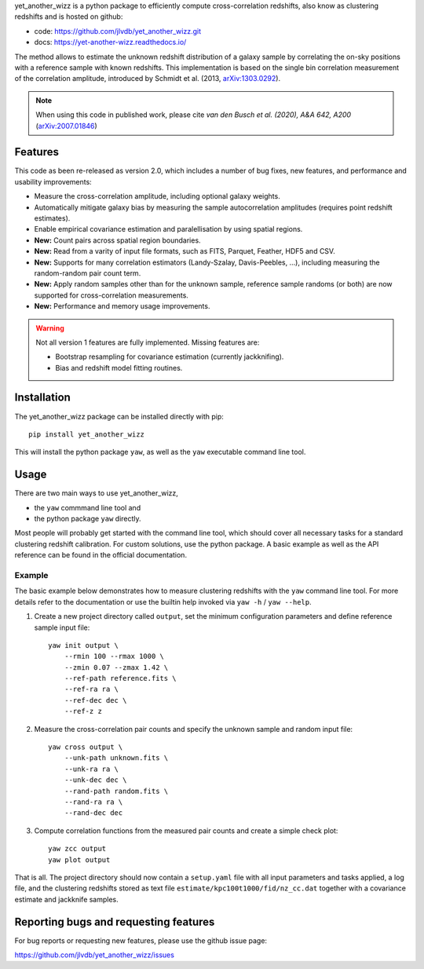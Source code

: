 yet_another_wizz is a python package to efficiently compute cross-correlation
redshifts, also know as clustering redshifts and is hosted on github:

- code: https://github.com/jlvdb/yet_another_wizz.git
- docs: https://yet-another-wizz.readthedocs.io/

The method allows to estimate the unknown redshift distribution of a galaxy
sample by correlating the on-sky positions with a reference sample with known
redshifts. This implementation is based on the single bin correlation
measurement of the correlation amplitude, introduced by Schmidt et al. (2013,
`arXiv:1303.0292 <https://arxiv.org/abs/1303.0292>`_).

.. Note::
    When using this code in published work, please cite
    *van den Busch et al. (2020), A&A 642, A200*
    (`arXiv:2007.01846 <https://arxiv.org/abs/2007.01846>`_)


Features
--------

This code as been re-released as version 2.0, which includes a number of bug
fixes, new features, and performance and usability improvements:

- Measure the cross-correlation amplitude, including optional galaxy weights.
- Automatically mitigate galaxy bias by measuring the sample autocorrelation
  amplitudes (requires point redshift estimates).
- Enable empirical covariance estimation and paralellisation by using spatial
  regions.
- **New:** Count pairs across spatial region boundaries.
- **New:** Read from a varity of input file formats, such as FITS, Parquet,
  Feather, HDF5 and CSV.
- **New:** Supports for many correlation estimators (Landy-Szalay,
  Davis-Peebles, ...), including measuring the random-random pair count term.
- **New:** Apply random samples other than for the unknown sample, reference
  sample randoms (or both) are now supported for cross-correlation measurements.
- **New:** Performance and memory usage improvements.

.. Warning::
    Not all version 1 features are fully implemented. Missing features are:

    - Bootstrap resampling for covariance estimation (currently jackknifing).
    - Bias and redshift model fitting routines.


Installation
------------

The yet_another_wizz package can be installed directly with pip::

    pip install yet_another_wizz

This will install the python package ``yaw``, as well as the ``yaw`` executable
command line tool.


Usage
-----

There are two main ways to use yet_another_wizz,

- the ``yaw`` commmand line tool and
- the python package ``yaw`` directly.

Most people will probably get started with the command line tool, which should
cover all necessary tasks for a standard clustering redshift calibration. For
custom solutions, use the python package. A basic example as well as the API
reference can be found in the official documentation.

Example
^^^^^^^

The basic example below demonstrates how to measure clustering redshifts with
the ``yaw`` command line tool. For more details refer to the documentation or
use the builtin help invoked via ``yaw -h`` / ``yaw --help``.

1. Create a new project directory called ``output``, set the minimum
   configuration parameters and define reference sample input file::

    yaw init output \
        --rmin 100 --rmax 1000 \
        --zmin 0.07 --zmax 1.42 \
        --ref-path reference.fits \
        --ref-ra ra \
        --ref-dec dec \
        --ref-z z


2. Measure the cross-correlation pair counts and specify the unknown sample and
   random input file::

    yaw cross output \
        --unk-path unknown.fits \
        --unk-ra ra \
        --unk-dec dec \
        --rand-path random.fits \
        --rand-ra ra \
        --rand-dec dec

3. Compute correlation functions from the measured pair counts and create a
   simple check plot::

    yaw zcc output
    yaw plot output

That is all. The project directory should now contain a ``setup.yaml`` file with
all input parameters and tasks applied, a log file, and the
clustering redshifts stored as text file ``estimate/kpc100t1000/fid/nz_cc.dat``
together with a covariance estimate and jackknife samples.


Reporting bugs and requesting features
--------------------------------------

For bug reports or requesting new features, please use the github issue page:

https://github.com/jlvdb/yet_another_wizz/issues
